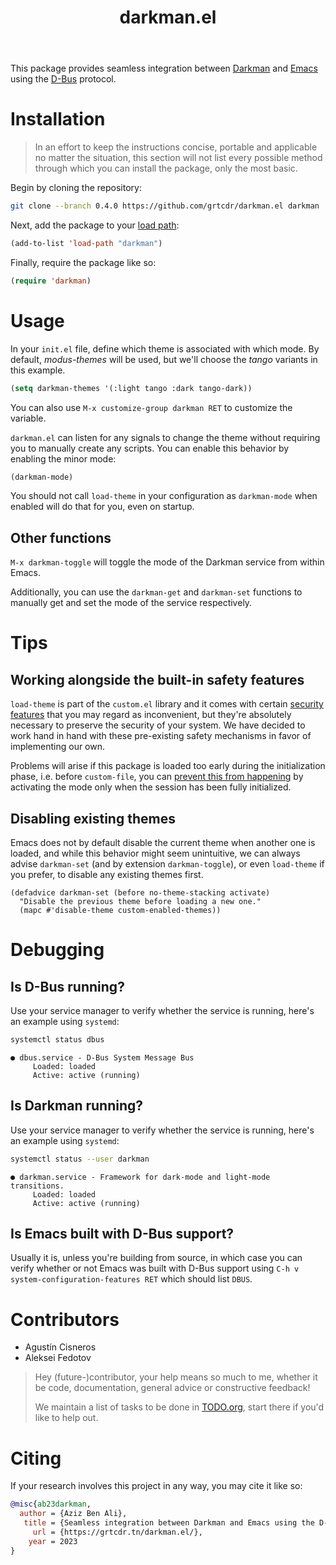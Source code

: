 #+TITLE: darkman.el

This package provides seamless integration between [[https://darkman.whynothugo.nl][Darkman]] and [[https://gnu.org/software/emacs][Emacs]]
using the [[https://www.freedesktop.org/wiki/Software/dbus/][D-Bus]] protocol.

* Installation

#+begin_quote
In an effort to keep the instructions concise, portable and applicable
no matter the situation, this section will not list every possible
method through which you can install the package, only the most basic.
#+end_quote

Begin by cloning the repository:

#+begin_src sh
git clone --branch 0.4.0 https://github.com/grtcdr/darkman.el darkman
#+end_src

Next, add the package to your [[https://www.gnu.org/software/emacs/manual/html_node/emacs/Lisp-Libraries.html][load path]]:

#+begin_src emacs-lisp
(add-to-list 'load-path "darkman")
#+end_src

Finally, require the package like so:

#+begin_src emacs-lisp
(require 'darkman)
#+end_src

* Usage

In your =init.el= file, define which theme is associated with which
mode. By default, /modus-themes/ will be used, but we'll choose the
/tango/ variants in this example.

#+begin_src emacs-lisp
(setq darkman-themes '(:light tango :dark tango-dark))
#+end_src

You can also use =M-x customize-group darkman RET= to customize the
variable.

=darkman.el= can listen for any signals to change the theme without
requiring you to manually create any scripts. You can enable this
behavior by enabling the minor mode:

#+begin_src emacs-lisp
(darkman-mode)
#+end_src

You should not call =load-theme= in your configuration as
=darkman-mode= when enabled will do that for you, even on startup.

** Other functions

=M-x darkman-toggle= will toggle the mode of the Darkman service from
within Emacs.

Additionally, you can use the =darkman-get= and =darkman-set=
functions to manually get and set the mode of the service
respectively.

* Tips

** Working alongside the built-in safety features
:PROPERTIES:
:CUSTOM_ID: safety
:END:

=load-theme= is part of the =custom.el= library and it comes with
certain [[https://www.gnu.org/software/emacs/manual/html_node/emacs/Custom-Themes.html][security features]] that you may regard as inconvenient, but
they're absolutely necessary to preserve the security of your
system. We have decided to work hand in hand with these pre-existing
safety mechanisms in favor of implementing our own.

Problems will arise if this package is loaded too early during the
initialization phase, i.e. before =custom-file=, you can [[https://github.com/grtcdr/darkman.el/pull/7#issuecomment-1422666665][prevent this
from happening]] by activating the mode only when the session has been
fully initialized.

** Disabling existing themes

Emacs does not by default disable the current theme when another one
is loaded, and while this behavior might seem unintuitive, we can
always advise =darkman-set= (and by extension =darkman-toggle=), or
even =load-theme= if you prefer, to disable any existing themes first.

#+begin_src elisp
(defadvice darkman-set (before no-theme-stacking activate)
  "Disable the previous theme before loading a new one."
  (mapc #'disable-theme custom-enabled-themes))
#+end_src

* Debugging

** Is D-Bus running?

Use your service manager to verify whether the service is running,
here's an example using =systemd=:

#+begin_src sh
systemctl status dbus
#+end_src

#+begin_example
● dbus.service - D-Bus System Message Bus
     Loaded: loaded
     Active: active (running)
#+end_example

** Is Darkman running?

Use your service manager to verify whether the service is running,
here's an example using =systemd=:

#+begin_src sh
systemctl status --user darkman
#+end_src

#+begin_example
● darkman.service - Framework for dark-mode and light-mode transitions.
     Loaded: loaded
     Active: active (running)
#+end_example

** Is Emacs built with D-Bus support?

Usually it is, unless you're building from source, in which case you
can verify whether or not Emacs was built with D-Bus support using
=C-h v system-configuration-features RET= which should list =DBUS=.

* Contributors

- Agustín Cisneros
- Aleksei Fedotov

#+begin_quote
Hey (future-)contributor, your help means so much to me, whether it be
code, documentation, general advice or constructive feedback!

We maintain a list of tasks to be done in [[file:TODO.org][TODO.org]], start there if
you'd like to help out.
#+end_quote

* Citing

If your research involves this project in any way, you may cite it
like so:

#+begin_src bibtex
@misc{ab23darkman,
  author = {Aziz Ben Ali},
   title = {Seamless integration between Darkman and Emacs using the D-Bus protocol},
     url = {https://grtcdr.tn/darkman.el/},
    year = 2023
}
#+end_src
